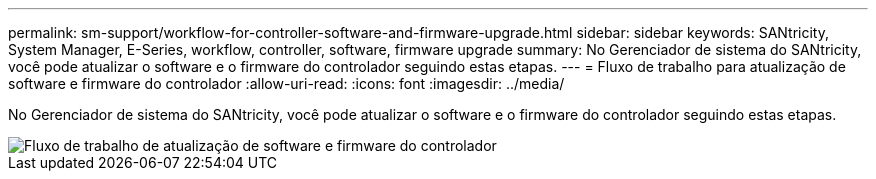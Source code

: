 ---
permalink: sm-support/workflow-for-controller-software-and-firmware-upgrade.html 
sidebar: sidebar 
keywords: SANtricity, System Manager, E-Series, workflow, controller, software, firmware upgrade 
summary: No Gerenciador de sistema do SANtricity, você pode atualizar o software e o firmware do controlador seguindo estas etapas. 
---
= Fluxo de trabalho para atualização de software e firmware do controlador
:allow-uri-read: 
:icons: font
:imagesdir: ../media/


[role="lead"]
No Gerenciador de sistema do SANtricity, você pode atualizar o software e o firmware do controlador seguindo estas etapas.

image::../media/sam1130-flw-firmware-upgrade.gif[Fluxo de trabalho de atualização de software e firmware do controlador]
